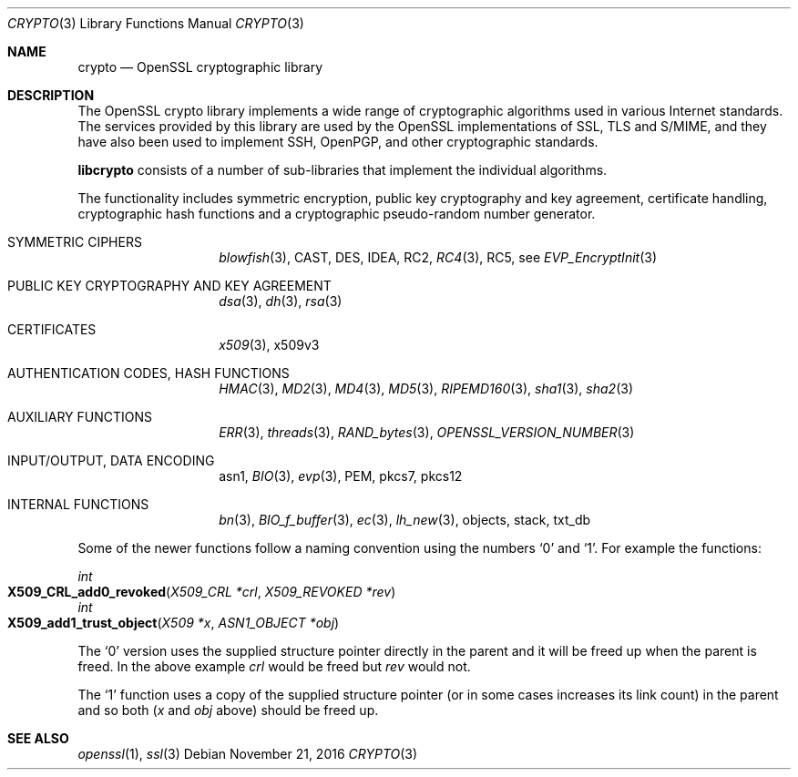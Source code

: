 .\"	$OpenBSD: crypto.3,v 1.5 2016/11/21 09:56:35 schwarze Exp $
.\"
.Dd $Mdocdate: November 21 2016 $
.Dt CRYPTO 3
.Os
.Sh NAME
.Nm crypto
.Nd OpenSSL cryptographic library
.Sh DESCRIPTION
The OpenSSL crypto library implements a wide range of cryptographic
algorithms used in various Internet standards.
The services provided by this library are used by the OpenSSL
implementations of SSL, TLS and S/MIME, and they have also been used to
implement SSH, OpenPGP, and other cryptographic standards.
.Pp
.Sy libcrypto
consists of a number of sub-libraries that implement the individual
algorithms.
.Pp
The functionality includes symmetric encryption, public key cryptography
and key agreement, certificate handling, cryptographic hash functions
and a cryptographic pseudo-random number generator.
.Bl -tag -width Ds -offset indent
.It SYMMETRIC CIPHERS
.Xr blowfish 3 ,
CAST, DES, IDEA, RC2,
.Xr RC4 3 ,
RC5, see
.Xr EVP_EncryptInit 3
.It PUBLIC KEY CRYPTOGRAPHY AND KEY AGREEMENT
.Xr dsa 3 ,
.Xr dh 3 ,
.Xr rsa 3
.It CERTIFICATES
.Xr x509 3 ,
x509v3
.It AUTHENTICATION CODES, HASH FUNCTIONS
.Xr HMAC 3 ,
.Xr MD2 3 ,
.Xr MD4 3 ,
.Xr MD5 3 ,
.Xr RIPEMD160 3 ,
.Xr sha1 3 ,
.Xr sha2 3
.It AUXILIARY FUNCTIONS
.Xr ERR 3 ,
.Xr threads 3 ,
.Xr RAND_bytes 3 ,
.Xr OPENSSL_VERSION_NUMBER 3
.It INPUT/OUTPUT, DATA ENCODING
asn1,
.Xr BIO 3 ,
.Xr evp 3 ,
PEM,
pkcs7,
pkcs12
.It INTERNAL FUNCTIONS
.Xr bn 3 ,
.Xr BIO_f_buffer 3 ,
.Xr ec 3 ,
.Xr lh_new 3 ,
objects,
stack,
txt_db
.El
.Pp
Some of the newer functions follow a naming convention using the numbers
.Sq 0
and
.Sq 1 .
For example the functions:
.Pp
.Ft int
.Fo X509_CRL_add0_revoked
.Fa "X509_CRL *crl"
.Fa "X509_REVOKED *rev"
.Fc
.br
.Ft int
.Fo X509_add1_trust_object
.Fa "X509 *x"
.Fa "ASN1_OBJECT *obj"
.Fc
.Pp
The
.Sq 0
version uses the supplied structure pointer directly in the parent and
it will be freed up when the parent is freed.
In the above example
.Fa crl
would be freed but
.Fa rev
would not.
.Pp
The
.Sq 1
function uses a copy of the supplied structure pointer (or in some cases
increases its link count) in the parent and so both
.Pf ( Fa x
and
.Fa obj
above) should be freed up.
.Sh SEE ALSO
.Xr openssl 1 ,
.Xr ssl 3
